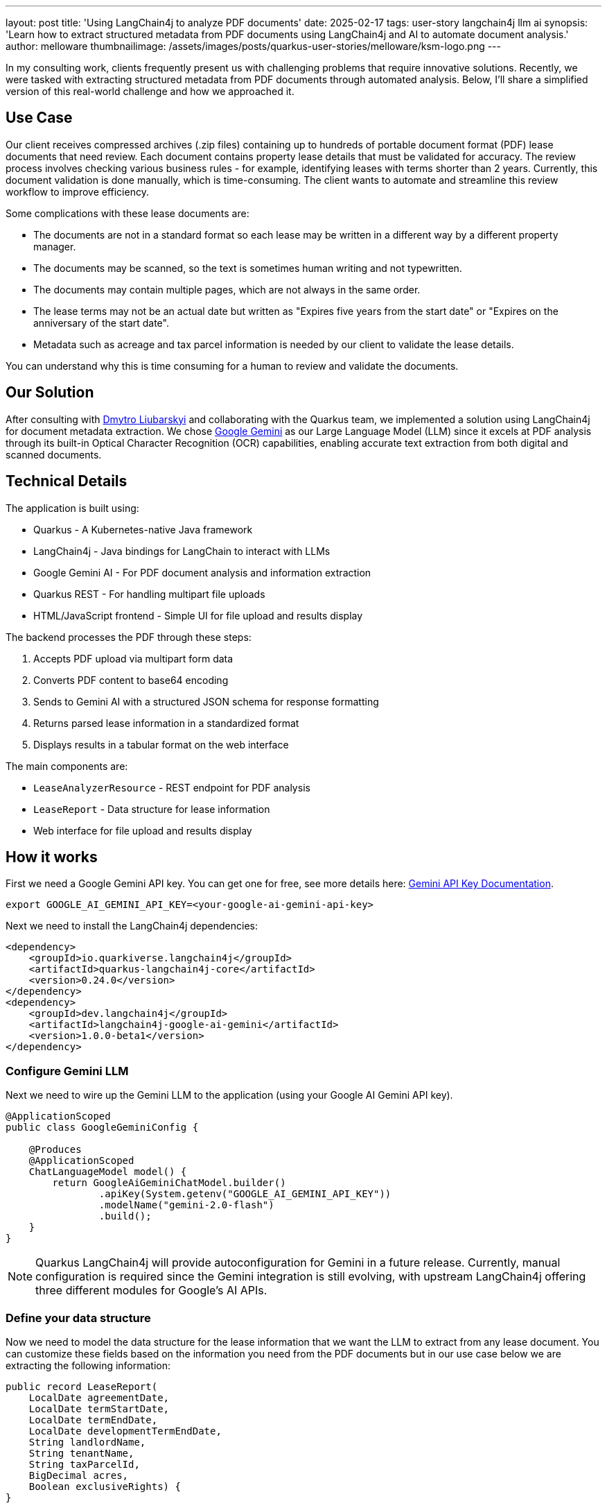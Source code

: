 ---
layout: post
title: 'Using LangChain4j to analyze PDF documents'
date: 2025-02-17
tags: user-story langchain4j llm ai
synopsis: 'Learn how to extract structured metadata from PDF documents using LangChain4j and AI to automate document analysis.'
author: melloware
thumbnailimage: /assets/images/posts/quarkus-user-stories/melloware/ksm-logo.png
---

:imagesdir: /assets/images/posts/quarkus-user-stories/melloware
ifdef::env-github,env-browser,env-vscode[:imagesdir: ../assets/images/posts/quarkus-user-stories/melloware]

In my consulting work, clients frequently present us with challenging problems that require innovative solutions.
Recently, we were tasked with extracting structured metadata from PDF documents through automated analysis. Below, I'll share a simplified version of this real-world challenge and how we approached it.

== Use Case

Our client receives compressed archives (.zip files) containing up to hundreds of portable document format (PDF) lease documents that need review. Each document contains property lease details that must be validated for accuracy. The review process involves checking various business rules - for example, identifying leases with terms shorter than 2 years. Currently, this document validation is done manually, which is time-consuming. The client wants to automate and streamline this review workflow to improve efficiency.

Some complications with these lease documents are:

* The documents are not in a standard format so each lease may be written in a different way by a different property manager.
* The documents may be scanned, so the text is sometimes human writing and not typewritten.
* The documents may contain multiple pages, which are not always in the same order.
* The lease terms may not be an actual date but written as "Expires five years from the start date" or "Expires on the anniversary of the start date".
* Metadata such as acreage and tax parcel information is needed by our client to validate the lease details.

You can understand why this is time consuming for a human to review and validate the documents.

== Our Solution

After consulting with https://github.com/dliubarskyi[Dmytro Liubarskyi] and collaborating with the Quarkus team, we implemented a solution using LangChain4j for document metadata extraction. We chose https://ai.google.dev/docs/gemini_api_overview[Google Gemini] as our Large Language Model (LLM) since it excels at PDF analysis through its built-in Optical Character Recognition (OCR) capabilities, enabling accurate text extraction from both digital and scanned documents.

== Technical Details

The application is built using:

* Quarkus - A Kubernetes-native Java framework
* LangChain4j - Java bindings for LangChain to interact with LLMs  
* Google Gemini AI - For PDF document analysis and information extraction
* Quarkus REST - For handling multipart file uploads
* HTML/JavaScript frontend - Simple UI for file upload and results display

The backend processes the PDF through these steps:

1. Accepts PDF upload via multipart form data
2. Converts PDF content to base64 encoding 
3. Sends to Gemini AI with a structured JSON schema for response formatting
4. Returns parsed lease information in a standardized format
5. Displays results in a tabular format on the web interface

The main components are:

* `LeaseAnalyzerResource` - REST endpoint for PDF analysis
* `LeaseReport` - Data structure for lease information  
* Web interface for file upload and results display

== How it works

First we need a Google Gemini API key. You can get one for free, see more details here: https://ai.google.dev/gemini-api/docs/api-key[Gemini API Key Documentation^].

[source,bash]
----
export GOOGLE_AI_GEMINI_API_KEY=<your-google-ai-gemini-api-key>
----

Next we need to install the LangChain4j dependencies:

[source,xml]
----
<dependency>
    <groupId>io.quarkiverse.langchain4j</groupId>
    <artifactId>quarkus-langchain4j-core</artifactId>
    <version>0.24.0</version>
</dependency>
<dependency>
    <groupId>dev.langchain4j</groupId>
    <artifactId>langchain4j-google-ai-gemini</artifactId>
    <version>1.0.0-beta1</version>
</dependency>
----

=== Configure Gemini LLM

Next we need to wire up the Gemini LLM to the application (using your Google AI Gemini API key).

[source,java]
----
@ApplicationScoped
public class GoogleGeminiConfig {

    @Produces
    @ApplicationScoped
    ChatLanguageModel model() {
        return GoogleAiGeminiChatModel.builder()
                .apiKey(System.getenv("GOOGLE_AI_GEMINI_API_KEY"))
                .modelName("gemini-2.0-flash")
                .build();
    }
}
----

[NOTE]
====
Quarkus LangChain4j will provide autoconfiguration for Gemini in a future release. Currently, manual configuration is required since the Gemini integration is still evolving, with upstream LangChain4j offering three different modules for Google's AI APIs.
====

=== Define your data structure

Now we need to model the data structure for the lease information that we want the LLM to extract from any lease document.  You can customize these fields based on the information you need from the PDF documents but in our use case below we are extracting the following information:

[source,java]
----
public record LeaseReport(
    LocalDate agreementDate,
    LocalDate termStartDate,
    LocalDate termEndDate,
    LocalDate developmentTermEndDate,
    String landlordName,
    String tenantName,
    String taxParcelId,
    BigDecimal acres,
    Boolean exclusiveRights) {
}
----

=== Create the REST endpoint

Lastly, we need to create a `LeaseAnalyzerResource` class that will use the LLM to extract the lease information from the PDF document.

[source,java]
----
@Inject
ChatLanguageModel model;

@PUT
@Consumes(MediaType.MULTIPART_FORM_DATA)
@Produces(MediaType.TEXT_PLAIN)
public String upload(@RestForm("file") FileUpload fileUploadRequest) {
    final String fileName = fileUploadRequest.fileName();
    log.infof("Uploading file: %s", fileName);

    try {
        // Convert input stream to byte array for processing
        byte[] fileBytes = Files.readAllBytes(fileUploadRequest.filePath());

        // Encode PDF content to base64 for transmission
        String documentEncoded = Base64.getEncoder().encodeToString(fileBytes);

        // Create user message with PDF content for analysis
        UserMessage userMessage = UserMessage.from(
                TextContent.from("Analyze the given document"),
                PdfFileContent.from(documentEncoded, "application/pdf"));

        // Build chat request with JSON response format
        ChatRequest chatRequest = ChatRequest.builder()
                .messages(userMessage)
                .parameters(ChatRequestParameters.builder()
                        .responseFormat(responseFormatFrom(LeaseReport.class))
                        .build())
                .build();

        log.info("Google Gemini analyzing....");
        long startTime = System.nanoTime();
        ChatResponse chatResponse = model.chat(chatRequest);
        long endTime = System.nanoTime();
        String response = chatResponse.aiMessage().text();
        log.infof("Google Gemini analyzed in %.2f seconds: %s", (endTime - startTime) / 1_000_000_000.0, response);

        return response;
    } catch (IOException e) {
        throw new RuntimeException(e);
    }
}
----

There is a simple HTML/JavaScript frontend that allows you to upload a PDF document and view the results.  In the example below 3 different lease documents were uploaded and analyzed.

image::lease-analyzer.png[Lease Analyzer Results,title="Lease Analyzer Results"]

You can find the complete example code on https://github.com/melloware/quarkus-lease-analyzer[GitHub^].

== Conclusion

This article demonstrated how LangChain4j and AI can be leveraged to automatically extract structured metadata from PDF documents. By implementing this solution, our client will significantly reduce manual document processing time, potentially saving thousands of work hours annually. The combination of LangChain4j and Google Gemini AI proves to be a powerful approach for automating document analysis workflows.











